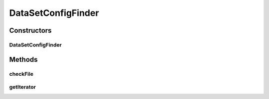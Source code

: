 .. java:import:: java.io File

.. java:import:: java.util Iterator

.. java:import:: utils ArrayIterator

.. java:import:: de.clusteval.framework.repository RegisterException

.. java:import:: de.clusteval.framework.repository Repository

.. java:import:: de.clusteval.framework.repository RepositoryObject

.. java:import:: de.clusteval.utils FileFinder

DataSetConfigFinder
===================

.. java:package:: de.clusteval.data.dataset
   :noindex:

.. java:type:: public class DataSetConfigFinder extends FileFinder<DataSetConfig>

   Objects of this class look for new run-files in the run-directory defined in the corresponding repository.

   :author: Christian Wiwie

Constructors
------------
DataSetConfigFinder
^^^^^^^^^^^^^^^^^^^

.. java:constructor:: public DataSetConfigFinder(Repository repository) throws RegisterException
   :outertype: DataSetConfigFinder

   Instantiates a new dataset configuration finder.

   :param repository: The repository to register the new dataset configurations at.
   :throws RegisterException:

Methods
-------
checkFile
^^^^^^^^^

.. java:method:: @Override protected boolean checkFile(File file)
   :outertype: DataSetConfigFinder

getIterator
^^^^^^^^^^^

.. java:method:: @Override protected Iterator<File> getIterator()
   :outertype: DataSetConfigFinder

